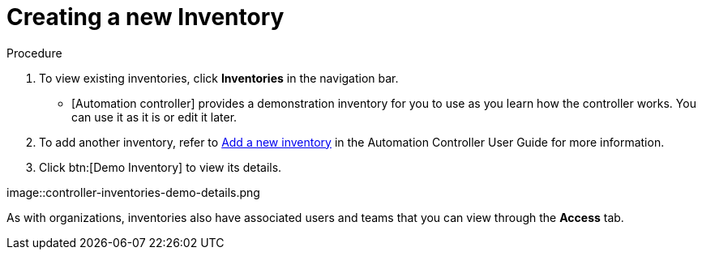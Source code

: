 [id="controller-getting-started-inventory"]

= Creating a new Inventory

.Procedure
. To view existing inventories, click *Inventories* in the navigation bar.
** [Automation controller] provides a demonstration inventory for you to use as you learn how the controller works. 
You can use it as it is or edit it later.
. To add another inventory, refer to link:https://docs.ansible.com/automation-controller/4.4/html/userguide/inventories.html#ug-inventories-add[Add a new inventory] in the Automation Controller User Guide for more information.
. Click btn:[Demo Inventory] to view its details.

image::controller-inventories-demo-details.png

As with organizations, inventories also have associated users and teams that you can view through the *Access* tab.

